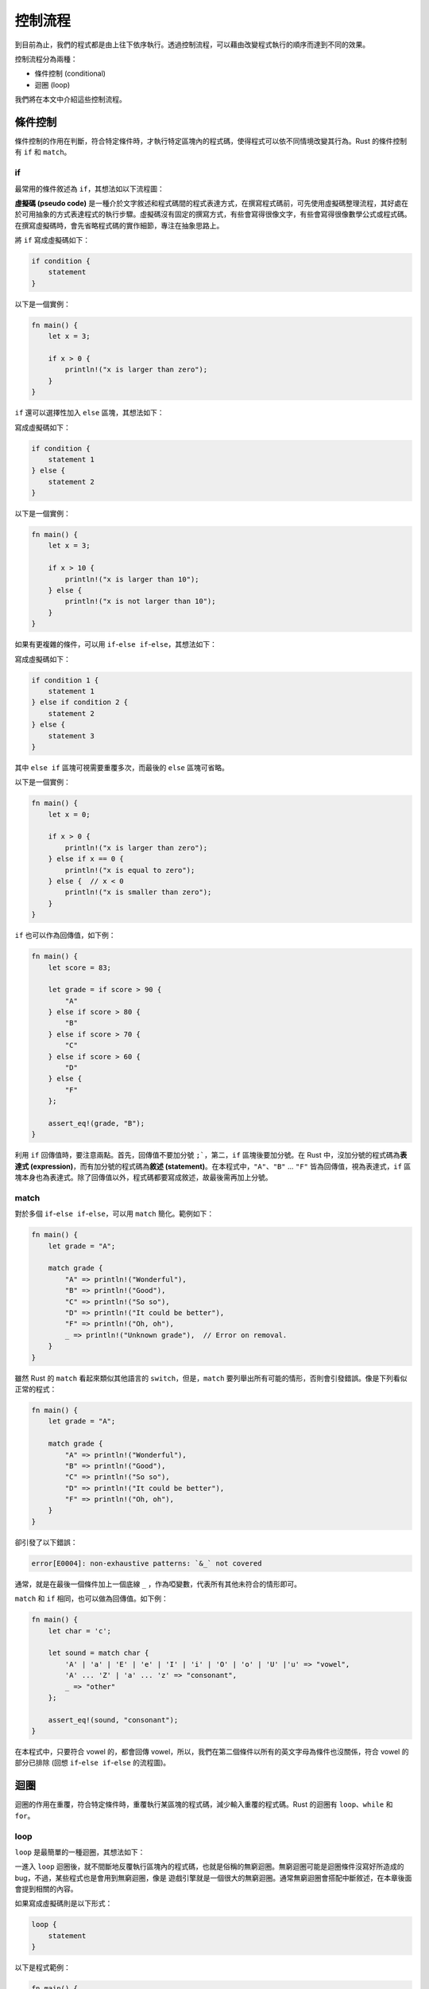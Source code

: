 *********************
控制流程
*********************

到目前為止，我們的程式都是由上往下依序執行。透過控制流程，可以藉由改變程式執行的順序\
而達到不同的效果。

控制流程分為兩種：

* 條件控制 (conditional)
* 迴圈 (loop)

我們將在本文中介紹這些控制流程。

==================
條件控制
==================

條件控制的作用在判斷，符合特定條件時，才執行特定區塊內的程式碼，使得程式可以依不同情境\
改變其行為。Rust 的條件控制有 ``if`` 和 ``match``。

--------------
if
--------------

最常用的條件敘述為 ``if``，其想法如以下流程圖：

.. image:: img_control_flow/if_block.png
   :alt: if 區塊

**虛擬碼 (pseudo code)** 是一種介於文字敘述和程式碼間的程式表達方式，在撰寫程式碼前，\
可先使用虛擬碼整理流程，其好處在於可用抽象的方式表達程式的執行步驟。虛擬碼沒有固定的撰寫方式，\
有些會寫得很像文字，有些會寫得很像數學公式或程式碼。在撰寫虛擬碼時，會先省略程式碼的實作細節，\
專注在抽象思路上。

將 ``if`` 寫成虛擬碼如下：

.. code-block:: text

   if condition {
       statement
   }

以下是一個實例：

.. code-block:: rust

   fn main() {
       let x = 3;

       if x > 0 {
           println!("x is larger than zero");
       }
   }

``if`` 還可以選擇性加入 ``else`` 區塊，其想法如下：

.. image:: img_control_flow/if_else_block.png
   :alt: if else

寫成虛擬碼如下：

.. code-block:: text

   if condition {
       statement 1
   } else {
       statement 2
   }

以下是一個實例：

.. code-block:: rust

   fn main() {
       let x = 3;

       if x > 10 {
           println!("x is larger than 10");
       } else {
           println!("x is not larger than 10");
       }
   }

如果有更複雜的條件，可以用 ``if``\ -\ ``else if``\ -``else``\ ，其想法如下：

.. image:: img_control_flow/if_else_if_else_block.png
   :alt: if-else if-else

寫成虛擬碼如下：

.. code-block:: text

   if condition 1 {
       statement 1
   } else if condition 2 {
       statement 2
   } else {
       statement 3
   }

其中 ``else if`` 區塊可視需要重覆多次，而最後的 ``else`` 區塊可省略。

以下是一個實例：

.. code-block:: rust

   fn main() {
       let x = 0;

       if x > 0 {
           println!("x is larger than zero");
       } else if x == 0 {
           println!("x is equal to zero");
       } else {  // x < 0
           println!("x is smaller than zero");
       }
   }

``if`` 也可以作為回傳值，如下例：

.. code-block:: rust

   fn main() {
       let score = 83;

       let grade = if score > 90 {
           "A"
       } else if score > 80 {
           "B"
       } else if score > 70 {
           "C"
       } else if score > 60 {
           "D"
       } else {
           "F"
       };

       assert_eq!(grade, "B");
   }

利用 ``if`` 回傳值時，要注意兩點。首先，回傳值不要加分號 ``;```，第二，``if`` 區塊後\
要加分號。在 Rust 中，沒加分號的程式碼為\ **表達式 (expression)**\ ，而有加分號的程式碼為\
**敘述 (statement)**\ 。在本程式中，``"A"``、``"B"`` ... ``"F"`` 皆為回傳值，視為\
表達式，``if`` 區塊本身也為表達式。除了回傳值以外，程式碼都要寫成敘述，故最後需再\
加上分號。

---------------
match
---------------

對於多個 ``if``\ -\ ``else if``\ -``else``\ ，可以用 ``match`` 簡化。範例如下：

.. code-block:: rust

   fn main() {
       let grade = "A";

       match grade {
           "A" => println!("Wonderful"),
           "B" => println!("Good"),
           "C" => println!("So so"),
           "D" => println!("It could be better"),
           "F" => println!("Oh, oh"),
           _ => println!("Unknown grade"),  // Error on removal.
       }
   }

雖然 Rust 的 ``match`` 看起來類似其他語言的 ``switch``，但是，``match`` 要\
列舉出所有可能的情形，否則會引發錯誤。像是下列看似正常的程式：

.. code-block:: rust

   fn main() {
       let grade = "A";

       match grade {
           "A" => println!("Wonderful"),
           "B" => println!("Good"),
           "C" => println!("So so"),
           "D" => println!("It could be better"),
           "F" => println!("Oh, oh"),
       }
   }

卻引發了以下錯誤：

.. code-block:: console

   error[E0004]: non-exhaustive patterns: `&_` not covered

通常，就是在最後一個條件加上一個底線 ``_`` ，作為啞變數，代表所有其他未符合的情形即可。

``match`` 和 ``if`` 相同，也可以做為回傳值。如下例：

.. code-block:: rust

   fn main() {
       let char = 'c';

       let sound = match char {
           'A' | 'a' | 'E' | 'e' | 'I' | 'i' | 'O' | 'o' | 'U' |'u' => "vowel",
           'A' ... 'Z' | 'a' ... 'z' => "consonant",
           _ => "other"
       };

       assert_eq!(sound, "consonant");
   }

在本程式中，只要符合 vowel 的，都會回傳 vowel，所以，我們在第二個條件以所有的英文字母\
為條件也沒關係，符合 vowel 的部分已排除 (回想 ``if``-``else if``-``else`` 的流程圖)。

====================
迴圈
====================

迴圈的作用在重覆，符合特定條件時，重覆執行某區塊的程式碼，減少輸入重覆的程式碼。\
Rust 的迴圈有 ``loop``、``while`` 和 ``for``。

---------------
loop
---------------

``loop`` 是最簡單的一種迴圈，其想法如下：

.. image:: img_control_flow/loop.png
   :alt: loop

一進入 ``loop`` 迴圈後，就不間斷地反覆執行區塊內的程式碼，也就是俗稱的無窮迴圈。\
無窮迴圈可能是迴圈條件沒寫好所造成的 bug，不過，某些程式也是會用到無窮迴圈，像是 \
遊戲引擎就是一個很大的無窮迴圈。通常無窮迴圈會搭配中斷敘述，在本章後面會提到\
相關的內容。

如果寫成虛擬碼則是以下形式：

.. code-block:: text

   loop {
       statement
   }

以下是程式範例：

.. code-block:: rust

   fn main() {
       loop {
           println!("Hello, World");
       }
   }

*註：讀者執行此程式後，可按 Ctrl + c 中斷此程式。*

----------------
while
----------------

``while`` 在程式滿足終止條件前，會不間斷地執行該區塊內的程式碼。其想法如下：

.. image:: img_control_flow/while.png
   :alt: while

我們在使用 ``while`` 時，會在其區塊內加入改變程式狀態的程式碼，否則，就變無窮迴圈了，\
這通常不會是我們期待的效果。

若寫成虛擬碼，其形式如下：

.. code-block:: text

   while condition {
       statement
   }

以下是實例：

.. code-block:: rust

   fn main() {
       let mut count = 10;

       while count > 0 {
           println!("Count down {}", count);
           count -= 1;
       }
   }

以下的 ``while`` 迴圈和 ``loop`` 等價：

.. code-block:: rust

   fn main() {
       while true {
           println!("Hello, World");
       }
   }

但是，Rust 官方手冊有提到，如果在程式碼中明確想用無窮迴圈時，``loop`` 比 ``while true`` \
來得好，這會影響到程式的優化。

----------------
for
----------------

``for`` 迴圈和 ``while`` 迴圈不同，``for`` 會有明確的執行次數。\
Rust 的 ``for`` 迴圈的想法如下：

.. image:: img_control_flow/for.png
   :alt: for

在這個圖中，\ **迭代器 (iterator)** 是一個相對陌生的概念。首先，要知道\
**容器 (container)** 的概念，容器用來存放資料，程式設計者可操作容器，藉此處理資料。以下是\
一個假想的容器：

.. image:: img_control_flow/list.png
   :alt: list

讀者可以想像得到，對於不同的容器，走訪其內部的資料的方式各自不同。透過迭代器，使用者\
可以在不知道容器內部實作的情形下，走訪某個容器中所有的資料。``for`` 會自動走訪迭代器，\
並在迭代器結束時中斷迴圈。

以虛擬碼的形式表示如下：

.. code-block:: text

   for variable in iterator {
       statement
   }

在 Rust 中，透過 ``range`` 即可提供迭代器。假設我們要從 1 數到 10，用 ``range`` 會\
寫成 ``1..11``，其中包括起始 1，但不包括結尾 11。以下為實例：

.. code-block:: rust

   fn main() {
       // Iterate from 1 to 10
       for i in 1..(10+1) {
           println!("{}", i);
       }
   }

如果我們不需要使用迭代器的計數，只要執行特定的次數，可使用啞變數，故程式改寫如下：

.. code-block:: rust

   fn main() {
       for _ in 1..(10+1) {
           println!("Hello, World");
       }
   }

如果我們的計數不是以 1 遞增呢？現階段來說，要使用一些函數式程式設計的方法，對初學者來說\
可能略為困難。實例如下：

.. code-block:: rust

   fn main() {
       for i in (1..).filter(|x| x % 2 == 1).take(5) {
           println!("{}", i);
       }
   }

讀者可能覺得迭代器部分的程式碼較難理解，這裡說明一下。首先，``(1..)`` 代表此迭代器\
從 0 開始，每次遞增 1，遞增無限次。接著，``filter(|x| x % 2 == 1)`` 的作用是\
對迭代器的每個資料進行過濾，對於執行結果為真的資料就回傳，會得到一個新的迭代器。\
最後，``take(5)`` 表示我們取迭代器的前五個項目。每個函數間用 ``.`` 串連在一起，所以，\
就是 ``(1..).filter(|x| x % 2 == 1).take(5)``。由於 Rust 內部使用 \
**lazy evaluation** 的技術，這樣寫不會造成程式無法停止。我們將於後續章節介紹 lazy \
evaluation 的觀念。

Rust nightly 版本 (於 2016 年 12 月 13 日實測)，使用了新的函數 ``step_by``，使得\
計數的撰寫變簡單。實例如下：

.. code-block:: rust

   #![feature(step_by)]
   fn main() {
       for i in (1..).step_by(2).take(5) {
           println!("{}", i);
       }
   }

由於此項目尚未穩定下來，雖然有這個方法，但不建議於平日的程式碼中使用。或者，可以用等效\
的 ``while`` 迴圈代替，範例如下：

.. code-block:: rust

   fn main() {
       let mut i = 1;
       while i < 10 {
           println!("{}", i);
           i += 2;
       }
   }

-----------------------
改變迴圈運作
-----------------------

我們看一下以下的範例：

.. code-block:: rust

   fn main() {
       let mut i = 1;
       let mut flag = false;

       while !flag {
           println!("{}", i);
           i += 1;

           if i > 5 {
               flag = true;
           }
       }
   }

在這個程式中，我們使用 ``flag`` 這個變數搭配 ``while`` 迴圈來控制迴圈的運作。除了利用\
程式狀態外，Rust 提供 ``break`` 和 ``continue`` 這兩個關鍵字，使得迴圈的控制更簡潔。

``break`` 的作用是中斷迴圈，通常會寫在條件控制內。以上的範例可以改寫如下：

.. code-block:: rust

   fn main() {
       let mut i = 1;

       loop {
           println!("{}", i);
           i += 1;

           if i > 5 {
               break;
           }
       }
   }

``continue`` 不會中斷迴圈，但會跳過此迴圈內該指令之後的程式碼。範例如下：

.. code-block:: rust

   fn main() {
       for i in 1..11 {
           if i % 2 == 0 {
               continue;
           }

           println!("{}", i);
       }
   }

------------------
迴圈標籤
------------------

對於較複雜的迴圈，如果想要精確地控制迴圈的運作，可用 ``break`` 或 ``continue`` 搭配\
迴圈標籤 (loop label)。範例如下 (摘自 Rust 官方文件)：

.. code-block:: rust

   fn main() {
       'outer: for x in 0..10 {
           'inner: for y in 0..10 {
               if x % 2 == 0 { continue 'outer; } // continues the loop over x
               if y % 2 == 0 { continue 'inner; } // continues the loop over y
               println!("x: {}, y: {}", x, y);
           }
       }
   }

=============================
(案例選讀) 猜數字
=============================

我們以猜數字這個常見的遊戲做為本節的案例。本遊戲採用以下的規則：給定某個特定範圍，\
隨機選定一個數字。玩家試著猜這個數字，如果猜對，遊戲就結束，否則，就繼續猜。

將我們本案例的想法以虛擬碼表示如下：

.. code-block:: text

   Set the minimum and the maximum.

   Set a random answer between the minimum and the maximum.

   loop {
       Receive the guess from user.

       If the guess is correct, leave the loop.
   }

我們做了一些小改良，在以下範例中，會判斷使用者的輸入值，限制使用者輸入的值在一個合理的\
範圍內。在本範例中，為了要產生亂數，我們使用 rand 套件，要修改 *Cargo.toml*\ ，加入以下內容：

.. code-block:: text

   [dependencies]
   rand = "0.3"

這裡附上範例程式碼，僅供參考：

.. code-block:: rust

   // Call rand package for random number generation
   extern crate rand;

   use std::io;
   use std::io::Write;
   use rand::Rng;

   fn main() {
       // Set the limit of answer
       const MAX: u32 = 100;
       const MIN: u32 = 1;

       // Set the limit of user input
       let mut upper = MAX;
       let mut lower = MIN;

       // Get a random number between MIN and MAX
       let answer = rand::thread_rng().gen_range(MIN, MAX + 1);

       loop {
           // Prompt for user input
           print!("Input a number ({}-{}):", lower, upper);
           // Flush standard out
           let _ = io::stdout().flush();

           // Receive user input
           let mut input = String::new();
           io::stdin()
               .read_line(&mut input)
               .expect("Failed to read from stdin");

           // Parse integer
           let guess = match input.trim().parse::<u32>() {
               Ok(n) => n,
               Err(_) => {
                   println!("Not a valid number");
                   continue;
               }
           };

           // Check the range of the guess
           if guess < lower || guess > upper {
               println!("The number should be between {} and {}",
                        lower, upper);
               continue;
           }

           // Check whether the guess is correct
           if guess == answer {
               println!("You got it!");
               break;
           } else if guess > answer {
               println!("Too large");
               upper = guess;
           } else {  // guess < answer
               println!("Too small");
               lower = guess;
           }
       }
   }

由於從使用者接收到的輸入是字串，必需要轉型為整數後才能使用。字串轉換整數那段程式碼用到了 \
enum 和 generics  等新的概念。基本上，這段程式碼的意思是，接收 ``parse`` 回傳的結果，\
根據不同的回傳值給予相對的的行為。我們將於後續章節介紹相關的概念。
